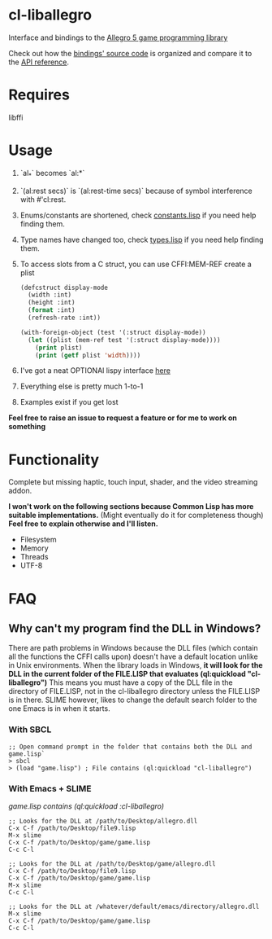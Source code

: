 [[http://liballeg.org/images/logo.png]]

* cl-liballegro
Interface and bindings to the [[https://liballeg.org/][Allegro 5 game programming library]]

Check out how the [[https://github.com/resttime/cl-liballegro/tree/master/src][bindings' source code]] is organized and compare it to
the [[https://liballeg.org/a5docs/trunk/][API reference]].

* Requires
libffi

* Usage
1. `al_*` becomes `al:*`
2. `(al:rest secs)` is `(al:rest-time secs)` because of symbol interference with #'cl:rest.
3. Enums/constants are shortened, check [[https://github.com/resttime/cl-liballegro/tree/master/src/constants.lisp][constants.lisp]] if you need help finding them.
4. Type names have changed too, check [[https://github.com/resttime/cl-liballegro/tree/master/src/types.lisp][types.lisp]] if you need help finding them.
5. To access slots from a C struct, you can use CFFI:MEM-REF create a plist
 #+BEGIN_SRC lisp
   (defcstruct display-mode
     (width :int)
     (height :int)
     (format :int)
     (refresh-rate :int))

   (with-foreign-object (test '(:struct display-mode))
     (let ((plist (mem-ref test '(:struct display-mode))))
       (print plist)
       (print (getf plist 'width))))
 #+END_SRC
6. I've got a neat OPTIONAl lispy interface [[https://github.com/resttime/cl-liballegro/tree/master/src/interface/interface.lisp][here]]
7. Everything else is pretty much 1-to-1
8. Examples exist if you get lost

*Feel free to raise an issue to request a feature or for me to work on something*

* Functionality
Complete but missing haptic, touch input, shader, and the video
streaming addon.

*I won't work on the following sections because Common Lisp has more
suitable implementations.* (Might eventually do it for completeness
though) *Feel free to explain otherwise and I'll listen.*
 * Filesystem
 * Memory
 * Threads
 * UTF-8

* FAQ
** Why can't my program find the DLL in Windows?

There are path problems in Windows because the DLL files (which
contain all the functions the CFFI calls upon) doesn't have a default
location unlike in Unix environments. When the library loads in
Windows, *it will look for the DLL in the current folder of the FILE.LISP that evaluates (ql:quickload "cl-liballegro")*
This means you must have a copy of the DLL file in the directory of
FILE.LISP, not in the cl-liballegro directory unless the FILE.LISP is
in there. SLIME however, likes to change the default search folder to
the one Emacs is in when it starts.

*** With SBCL
#+BEGIN_SRC
;; Open command prompt in the folder that contains both the DLL and game.lisp`
> sbcl
> (load "game.lisp") ; File contains (ql:quickload "cl-liballegro")
#+END_SRC

*** With Emacs + SLIME
/game.lisp contains (ql:quickload :cl-liballegro)/
#+BEGIN_SRC
;; Looks for the DLL at /path/to/Desktop/allegro.dll
C-x C-f /path/to/Desktop/file9.lisp
M-x slime
C-x C-f /path/to/Desktop/game/game.lisp
C-c C-l
#+END_SRC

#+BEGIN_SRC
;; Looks for the DLL at /path/to/Desktop/game/allegro.dll
C-x C-f /path/to/Desktop/file9.lisp
C-x C-f /path/to/Desktop/game/game.lisp
M-x slime
C-c C-l
#+END_SRC

#+BEGIN_SRC
;; Looks for the DLL at /whatever/default/emacs/directory/allegro.dll
M-x slime
C-x C-f /path/to/Desktop/game/game.lisp
C-c C-l
#+END_SRC
